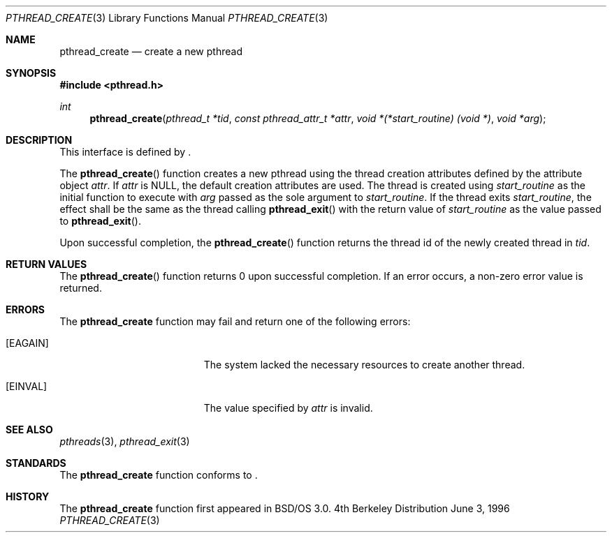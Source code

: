 .\"
.\" Copyright (c) 1996 Berkeley Software Design, Inc. All rights reserved.
.\" The Berkeley Software Design Inc. software License Agreement specifies
.\" the terms and conditions for redistribution.
.\"
.\" BSDI pthread_create.3,v 1.3 1996/12/12 03:03:42 donn Exp
.\" 
.Dd June 3, 1996
.Dt PTHREAD_CREATE 3
.Os BSD 4
.Sh NAME
.Nm pthread_create
.Nd create a new pthread
.Sh SYNOPSIS
.Fd #include <pthread.h>
.Ft int
.Fn pthread_create "pthread_t *tid" "const pthread_attr_t *attr" "void *(*start_routine) (void *)" "void *arg"
.Sh DESCRIPTION
.Pp
This interface is defined by
.St -p1003.1c .
.Pp
The 
.Fn pthread_create
function creates a new pthread using the thread creation attributes 
defined by the attribute object 
.Fa attr .
If
.Fa attr
is 
.Dv NULL ,
the default creation attributes are used. 
The thread is created using 
.Fa start_routine
as the initial function to execute with
.Fa arg
passed as the sole argument to
.Fa start_routine .
If the thread exits 
.Fa start_routine ,
the effect shall be the same as the thread calling
.Fn pthread_exit
with the return value of
.Fa start_routine 
as the value passed to 
.Fn pthread_exit .
.Pp
Upon successful completion, the 
.Fn pthread_create
function returns the thread id of the newly created thread in
.Fa tid .
.Sh RETURN VALUES
The 
.Fn pthread_create
function returns 0 upon successful completion.  If an error occurs, a 
non-zero error value is returned.
.Sh ERRORS
The
.Nm pthread_create
function may fail and return one of the following errors:
.Bl -tag -width Er
.It Bq Er EAGAIN
The system lacked the necessary resources
to create another thread.
.It Bq Er EINVAL
The value specified by
.Fa attr
is invalid.
.El
.Sh SEE ALSO
.Xr pthreads 3 ,
.Xr pthread_exit 3 
.Sh STANDARDS
The
.Nm pthread_create
function conforms to
.St -p1003.1c .
.Sh HISTORY
The
.Nm pthread_create
function first appeared in BSD/OS 3.0.
